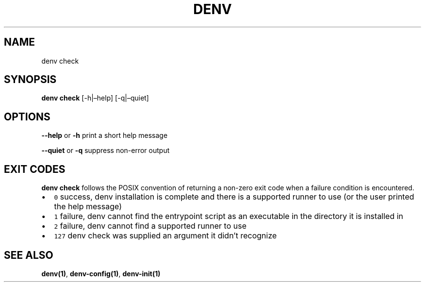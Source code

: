 .\" Automatically generated by Pandoc 2.9.2.1
.\"
.TH "DENV" "1" "Jan 2024" "denv" "User Manual"
.hy
.SH NAME
.PP
denv check
.SH SYNOPSIS
.PP
\f[B]denv check\f[R] [-h|\[en]help] [-q|\[en]quiet]
.SH OPTIONS
.PP
\f[B]\f[CB]--help\f[B]\f[R] or \f[B]\f[CB]-h\f[B]\f[R] print a short
help message
.PP
\f[B]\f[CB]--quiet\f[B]\f[R] or \f[B]\f[CB]-q\f[B]\f[R] suppress
non-error output
.SH EXIT CODES
.PP
\f[B]\f[CB]denv check\f[B]\f[R] follows the POSIX convention of
returning a non-zero exit code when a failure condition is encountered.
.IP \[bu] 2
\f[C]0\f[R] success, denv installation is complete and there is a
supported runner to use (or the user printed the help message)
.IP \[bu] 2
\f[C]1\f[R] failure, denv cannot find the entrypoint script as an
executable in the directory it is installed in
.IP \[bu] 2
\f[C]2\f[R] failure, denv cannot find a supported runner to use
.IP \[bu] 2
\f[C]127\f[R] denv check was supplied an argument it didn\[cq]t
recognize
.SH SEE ALSO
.PP
\f[B]denv(1)\f[R], \f[B]denv-config(1)\f[R], \f[B]denv-init(1)\f[R]
